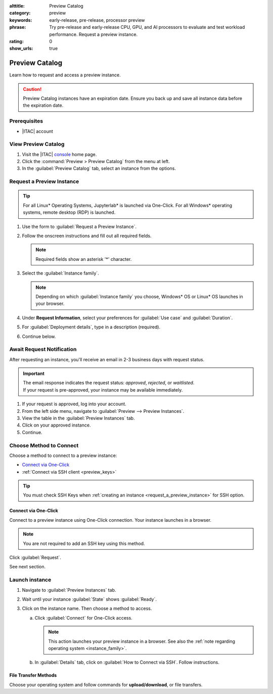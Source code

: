 :alttitle: Preview Catalog
:category: preview
:keywords: early-release, pre-release, processor preview
:phrase: Try pre-release and early-release CPU, GPU, and AI processors to evaluate and test workload performance. Request a preview instance.
:rating: 0
:show_urls: true

.. _preview_cat:

Preview Catalog
###############

Learn how to request and access a preview instance.

.. caution::

   Preview Catalog instances have an expiration date. Ensure you back up and save all instance data before the expiration date.

Prerequisites
*************

* |ITAC| account

View Preview Catalog
**********************

#. Visit the |ITAC| `console`_ home page.

#. Click the :command:`Preview > Preview Catalog` from the menu at left.

#. In the :guilabel:`Preview Catalog` tab, select an instance from the options.

.. _request_a_preview_instance:

Request a Preview Instance
**************************

.. _instance_family:

.. tip::
   For all Linux\* Operating Systems, Jupyterlab\* is launched via One-Click.
   For all Windows\* operating systems, remote desktop (RDP) is launched.

#. Use the form to :guilabel:`Request a Preview Instance`.

#. Follow the onscreen instructions and fill out all required fields.

   .. note::
      Required fields show an asterisk '*' character.

#. Select the :guilabel:`Instance family`.

   .. note::

      Depending on which :guilabel:`Instance family` you choose, Windows\* OS or Linux\* OS launches in your browser.

#. Under **Request Information**, select your preferences for :guilabel:`Use case` and :guilabel:`Duration`.

#. For :guilabel:`Deployment details`, type in a description (required).

#. Continue below.

Await Request Notification
**************************

.. _await_request_start:


After requesting an instance, you'll receive an email in 2-3 business days with request status.

.. important::

   | The email response indicates the request status: *approved*, *rejected*, or *waitlisted*.
   | If your request is pre-approved, your instance may be available immediately.

#. If your request is approved, log into your account.

#. From the left side menu, navigate to :guilabel:`Preview --> Preview Instances`.

#. View the table in the :guilabel:`Preview Instances` tab.

#. Click on your approved instance.

#. Continue.

.. _await_request_end:


Choose Method to Connect
************************

Choose a method to connect to a preview instance:

* `Connect via One-Click`_
* :ref:`Connect via SSH client <preview_keys>`

.. tip::
   You must check SSH Keys when :ref:`creating an instance <request_a_preview_instance>` for SSH option.


Connect via One-Click
=====================

Connect to a preview instance using One-Click connection. Your instance launches in a browser.

.. note::
   You are not required to add an SSH key using this method.

Click :guilabel:`Request`.

See next section.

.. _await_request_notification:

Launch instance
*****************

.. _launch_preview_instance-start:

#. Navigate to :guilabel:`Preview Instances` tab.

#. Wait until your instance :guilabel:`State` shows :guilabel:`Ready`.

#. Click on the instance name. Then choose a method to access.

   a. Click :guilabel:`Connect` for One-Click access.

      .. note::
         This action launches your preview instance in a browser. See also the :ref:`note regarding operating system <instance_family>`.

   #. In :guilabel:`Details` tab, click on :guilabel:`How to Connect via SSH`.
      Follow instructions.

.. _launch_preview_instance-end:

File Transfer Methods
=====================

Choose your operating system and follow commands for **upload/download**, or file transfers.

.. tabs::

   .. tab:: Linux Operating System

      #. To upload, select the :guilabel:`Upload Files`` icon in the upper left. Follow instructions.

      #. To download, right-click on the file. In the :guilabel:`pop-up` menu, select :guilabel:`Download`

   .. tab:: Windows Operating System

      #. To upload/download files, select :kbd:`CTRL+ALT+SHIFT``

      #. Select "Devices" in the dialog menu.

      #. Click :guilabel:`Upload Files` to upload.

      #. To download a file, double-click it and follow the dialog.

.. _console: https://console.cloud.intel.com/
